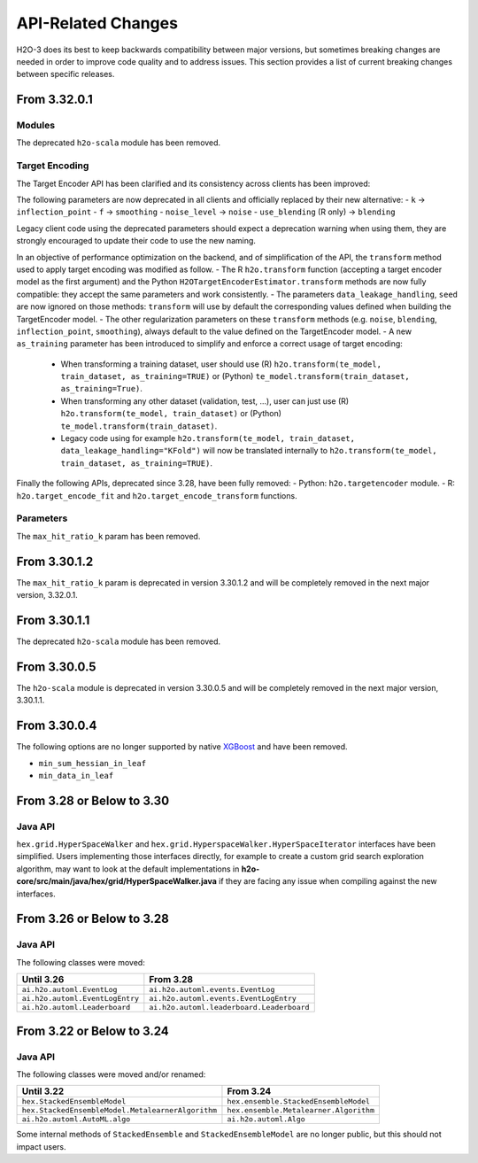 API-Related Changes
-------------------

H2O-3 does its best to keep backwards compatibility between major versions, but sometimes breaking changes are needed in order to improve code quality and to address issues. This section provides a list of current breaking changes between specific releases.

From 3.32.0.1
~~~~~~~~~~~~~

Modules
'''''''

The deprecated ``h2o-scala`` module has been removed.

Target Encoding
'''''''''''''''

The Target Encoder API has been clarified and its consistency across clients has been improved:

The following parameters are now deprecated in all clients and officially replaced by their new alternative:
- ``k`` -> ``inflection_point``
- ``f`` -> ``smoothing``
- ``noise_level`` -> ``noise``
- ``use_blending`` (R only) -> ``blending``

Legacy client code using the deprecated parameters should expect a deprecation warning when using them, they are strongly encouraged to update their code to use the new naming.

In an objective of performance optimization on the backend, and of simplification of the API, the ``transform`` method used to apply target encoding was modified as follow.
- The R ``h2o.transform`` function (accepting a target encoder model as the first argument) and the Python ``H2OTargetEncoderEstimator.transform`` methods are now fully compatible: they accept the same parameters and work consistently.
- The parameters ``data_leakage_handling``, ``seed`` are now ignored on those methods: ``transform`` will use by default the corresponding values defined when building the TargetEncoder model.
- The other regularization parameters on these ``transform`` methods (e.g. ``noise``, ``blending``, ``inflection_point``, ``smoothing``), always default to the value defined on the TargetEncoder model.
- A new ``as_training`` parameter has been introduced to simplify and enforce a correct usage of target encoding:
  - When transforming a training dataset, user should use (R) ``h2o.transform(te_model, train_dataset, as_training=TRUE)`` or (Python) ``te_model.transform(train_dataset, as_training=True)``.
  - When transforming any other dataset (validation, test, ...), user can just use (R) ``h2o.transform(te_model, train_dataset)`` or (Python) ``te_model.transform(train_dataset)``.
  - Legacy code using for example ``h2o.transform(te_model, train_dataset, data_leakage_handling="KFold")`` will now be translated internally to ``h2o.transform(te_model, train_dataset, as_training=TRUE)``.


Finally the following APIs, deprecated since 3.28, have been fully removed:
- Python: ``h2o.targetencoder`` module.
- R: ``h2o.target_encode_fit`` and ``h2o.target_encode_transform`` functions.

Parameters
''''''''''
The ``max_hit_ratio_k`` param has been removed.

From 3.30.1.2
~~~~~~~~~~~~~

The ``max_hit_ratio_k`` param is deprecated in version 3.30.1.2 and will be completely removed in the next major version, 3.32.0.1.

From 3.30.1.1
~~~~~~~~~~~~~

The deprecated ``h2o-scala`` module has been removed.


From 3.30.0.5
~~~~~~~~~~~~~

The ``h2o-scala`` module is deprecated in version 3.30.0.5 and will be completely removed in the next major version, 3.30.1.1.


From 3.30.0.4
~~~~~~~~~~~~~

The following options are no longer supported by native `XGBoost <https://xgboost.readthedocs.io/en/latest/parameter.html>`__ and have been removed.

- ``min_sum_hessian_in_leaf``
- ``min_data_in_leaf``


From 3.28 or Below to 3.30
~~~~~~~~~~~~~~~~~~~~~~~~~~~

Java API
''''''''

``hex.grid.HyperSpaceWalker`` and ``hex.grid.HyperspaceWalker.HyperSpaceIterator`` interfaces have been simplified.
Users implementing those interfaces directly, for example to create a custom grid search exploration algorithm, may want to look at the default implementations in **h2o-core/src/main/java/hex/grid/HyperSpaceWalker.java** if they are facing any issue when compiling against the new interfaces.


From 3.26 or Below to 3.28
~~~~~~~~~~~~~~~~~~~~~~~~~~~

Java API
''''''''

The following classes were moved:

=================================================   =========================================
  Until 3.26                                         From 3.28
=================================================   =========================================
``ai.h2o.automl.EventLog``                          ``ai.h2o.automl.events.EventLog``
``ai.h2o.automl.EventLogEntry``                     ``ai.h2o.automl.events.EventLogEntry``
``ai.h2o.automl.Leaderboard``                       ``ai.h2o.automl.leaderboard.Leaderboard``
=================================================   =========================================


From 3.22 or Below to 3.24
~~~~~~~~~~~~~~~~~~~~~~~~~~~

Java API
''''''''

The following classes were moved and/or renamed:

=================================================   ======================================
  Until 3.22                                          From 3.24
=================================================   ======================================
``hex.StackedEnsembleModel``                        ``hex.ensemble.StackedEnsembleModel``
``hex.StackedEnsembleModel.MetalearnerAlgorithm``   ``hex.ensemble.Metalearner.Algorithm``
``ai.h2o.automl.AutoML.algo``                       ``ai.h2o.automl.Algo``
=================================================   ======================================

Some internal methods of ``StackedEnsemble`` and ``StackedEnsembleModel`` are no longer public, but this should not impact users.

